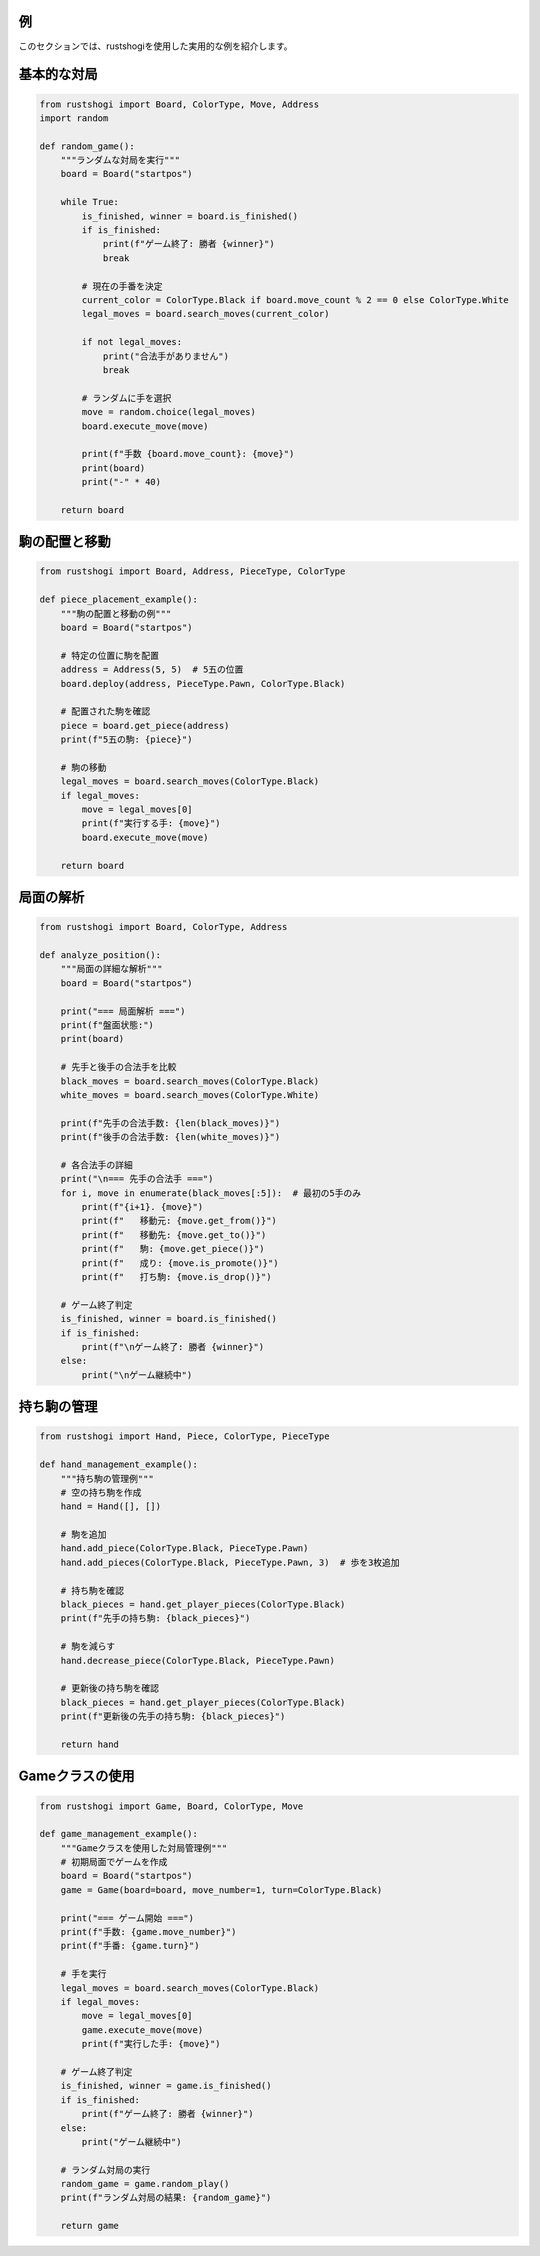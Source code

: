 例
==

このセクションでは、rustshogiを使用した実用的な例を紹介します。

基本的な対局
===========

.. code-block:: python

   from rustshogi import Board, ColorType, Move, Address
   import random

   def random_game():
       """ランダムな対局を実行"""
       board = Board("startpos")

       while True:
           is_finished, winner = board.is_finished()
           if is_finished:
               print(f"ゲーム終了: 勝者 {winner}")
               break

           # 現在の手番を決定
           current_color = ColorType.Black if board.move_count % 2 == 0 else ColorType.White
           legal_moves = board.search_moves(current_color)

           if not legal_moves:
               print("合法手がありません")
               break

           # ランダムに手を選択
           move = random.choice(legal_moves)
           board.execute_move(move)

           print(f"手数 {board.move_count}: {move}")
           print(board)
           print("-" * 40)

       return board

駒の配置と移動
=============

.. code-block:: python

   from rustshogi import Board, Address, PieceType, ColorType

   def piece_placement_example():
       """駒の配置と移動の例"""
       board = Board("startpos")

       # 特定の位置に駒を配置
       address = Address(5, 5)  # 5五の位置
       board.deploy(address, PieceType.Pawn, ColorType.Black)

       # 配置された駒を確認
       piece = board.get_piece(address)
       print(f"5五の駒: {piece}")

       # 駒の移動
       legal_moves = board.search_moves(ColorType.Black)
       if legal_moves:
           move = legal_moves[0]
           print(f"実行する手: {move}")
           board.execute_move(move)

       return board

局面の解析
==========

.. code-block:: python

   from rustshogi import Board, ColorType, Address

   def analyze_position():
       """局面の詳細な解析"""
       board = Board("startpos")

       print("=== 局面解析 ===")
       print(f"盤面状態:")
       print(board)

       # 先手と後手の合法手を比較
       black_moves = board.search_moves(ColorType.Black)
       white_moves = board.search_moves(ColorType.White)

       print(f"先手の合法手数: {len(black_moves)}")
       print(f"後手の合法手数: {len(white_moves)}")

       # 各合法手の詳細
       print("\n=== 先手の合法手 ===")
       for i, move in enumerate(black_moves[:5]):  # 最初の5手のみ
           print(f"{i+1}. {move}")
           print(f"   移動元: {move.get_from()}")
           print(f"   移動先: {move.get_to()}")
           print(f"   駒: {move.get_piece()}")
           print(f"   成り: {move.is_promote()}")
           print(f"   打ち駒: {move.is_drop()}")

       # ゲーム終了判定
       is_finished, winner = board.is_finished()
       if is_finished:
           print(f"\nゲーム終了: 勝者 {winner}")
       else:
           print("\nゲーム継続中")

持ち駒の管理
===========

.. code-block:: python

   from rustshogi import Hand, Piece, ColorType, PieceType

   def hand_management_example():
       """持ち駒の管理例"""
       # 空の持ち駒を作成
       hand = Hand([], [])

       # 駒を追加
       hand.add_piece(ColorType.Black, PieceType.Pawn)
       hand.add_pieces(ColorType.Black, PieceType.Pawn, 3)  # 歩を3枚追加

       # 持ち駒を確認
       black_pieces = hand.get_player_pieces(ColorType.Black)
       print(f"先手の持ち駒: {black_pieces}")

       # 駒を減らす
       hand.decrease_piece(ColorType.Black, PieceType.Pawn)

       # 更新後の持ち駒を確認
       black_pieces = hand.get_player_pieces(ColorType.Black)
       print(f"更新後の先手の持ち駒: {black_pieces}")

       return hand

Gameクラスの使用
==============

.. code-block:: python

   from rustshogi import Game, Board, ColorType, Move

   def game_management_example():
       """Gameクラスを使用した対局管理例"""
       # 初期局面でゲームを作成
       board = Board("startpos")
       game = Game(board=board, move_number=1, turn=ColorType.Black)

       print("=== ゲーム開始 ===")
       print(f"手数: {game.move_number}")
       print(f"手番: {game.turn}")

       # 手を実行
       legal_moves = board.search_moves(ColorType.Black)
       if legal_moves:
           move = legal_moves[0]
           game.execute_move(move)
           print(f"実行した手: {move}")

       # ゲーム終了判定
       is_finished, winner = game.is_finished()
       if is_finished:
           print(f"ゲーム終了: 勝者 {winner}")
       else:
           print("ゲーム継続中")

       # ランダム対局の実行
       random_game = game.random_play()
       print(f"ランダム対局の結果: {random_game}")

       return game
